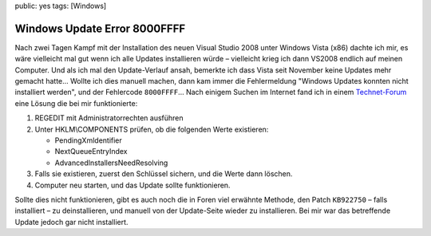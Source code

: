 public: yes
tags: [Windows]

Windows Update Error 8000FFFF
=============================

Nach zwei Tagen Kampf mit der Installation des neuen Visual Studio 2008 unter Windows Vista (x86)
dachte ich mir, es wäre vielleicht mal gut wenn ich alle Updates installieren würde – vielleicht
krieg ich dann VS2008 endlich auf meinen Computer. Und als ich mal den Update-Verlauf ansah,
bemerkte ich dass Vista seit November keine Updates mehr gemacht hatte... Wollte ich dies manuell
machen, dann kam immer die Fehlermeldung "Windows Updates konnten nicht installiert werden", und der
Fehlercode ``8000FFFF``... Nach einigem Suchen im Internet fand ich in einem `Technet-Forum
<http://social.technet.microsoft.com/forums/en-US/itprovistasecurity/thread/6b9f6a7c-1b91-422f-a803-11440418008f/>`_
eine Lösung die bei mir funktionierte:

#. REGEDIT mit Administratorrechten ausführen
#. Unter HKLM\\COMPONENTS prüfen, ob die folgenden Werte existieren:

   -  PendingXmldentifier
   -  NextQueueEntryIndex
   -  AdvancedInstallersNeedResolving

#. Falls sie existieren, zuerst den Schlüssel sichern, und die Werte dann löschen.
#. Computer neu starten, und das Update sollte funktionieren.

Sollte dies nicht funktionieren, gibt es auch noch die in Foren viel erwähnte Methode, den Patch
``KB922750`` – falls installiert – zu deinstallieren, und manuell von der Update-Seite wieder zu
installieren.  Bei mir war das betreffende Update jedoch gar nicht installiert.
